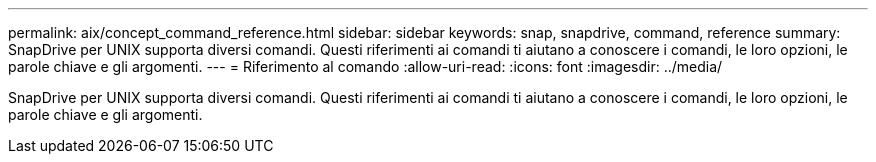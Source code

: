 ---
permalink: aix/concept_command_reference.html 
sidebar: sidebar 
keywords: snap, snapdrive, command, reference 
summary: SnapDrive per UNIX supporta diversi comandi. Questi riferimenti ai comandi ti aiutano a conoscere i comandi, le loro opzioni, le parole chiave e gli argomenti. 
---
= Riferimento al comando
:allow-uri-read: 
:icons: font
:imagesdir: ../media/


[role="lead"]
SnapDrive per UNIX supporta diversi comandi. Questi riferimenti ai comandi ti aiutano a conoscere i comandi, le loro opzioni, le parole chiave e gli argomenti.
